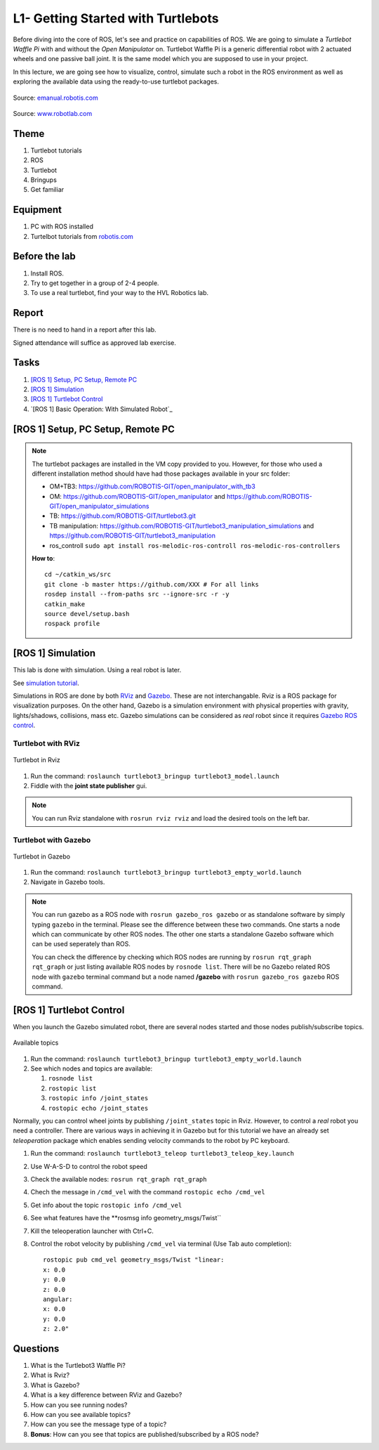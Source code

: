 ***************************************
L1- Getting Started with Turtlebots
***************************************

Before diving into the core of ROS, let's see and practice on capabilities of ROS. We are going to simulate a *Turtlebot Waffle Pi* with and without the *Open Manipulator* on. Turtlebot Waffle Pi is a generic differential robot with 2 actuated wheels and one passive ball joint. It is the same model which you are supposed to use in your project.

In this lecture, we are going see how to visualize, control, simulate such a robot in the ROS environment as well as exploring the available data using the ready-to-use turtlebot packages.

.. figure:: ../_static/images/ros/turtlebot3_models.png
          :align: center

          Source: `emanual.robotis.com <https://emanual.robotis.com/docs/en/platform/turtlebot3/features/>`_


.. figure:: ../_static/images/ros/RobotLAB_Waffle_Pi_OpenManipulator.png
          :align: center

          Source: `www.robotlab.com <https://www.robotlab.com/store/robotis-turtlebot-openmanipulator>`_



Theme
==============================================

#. Turtlebot tutorials
#. ROS
#. Turtlebot
#. Bringups
#. Get familiar

Equipment
==============================================
#. PC with ROS installed
#. Turtelbot tutorials from `robotis.com <https://emanual.robotis.com/docs/en/platform/turtlebot3/overview/>`_

Before the lab
==============================================
#. Install ROS.

#. Try to get together in a group of 2-4 people.

#. To use a real turtlebot, find your way to the HVL Robotics lab.


Report
==============================================
There is no need to hand in a report after this lab.

Signed attendance will suffice as approved lab exercise.

Tasks
==============================================
#. `[ROS 1] Setup, PC Setup, Remote PC`_
#. `[ROS 1] Simulation`_
#. `[ROS 1] Turtlebot Control`_
#. `[ROS 1] Basic Operation: With Simulated Robot`_




_`[ROS 1] Setup, PC Setup, Remote PC`
==============================================

.. note::
   The turtlebot packages are installed in the VM copy provided to you. However, for those who used a different installation method should have had those packages available in your \src folder:

   * OM+TB3: https://github.com/ROBOTIS-GIT/open_manipulator_with_tb3
   * OM: https://github.com/ROBOTIS-GIT/open_manipulator and https://github.com/ROBOTIS-GIT/open_manipulator_simulations
   * TB: https://github.com/ROBOTIS-GIT/turtlebot3.git
   * TB manipulation: https://github.com/ROBOTIS-GIT/turtlebot3_manipulation_simulations and https://github.com/ROBOTIS-GIT/turtlebot3_manipulation
   * ros_controll ``sudo apt install ros-melodic-ros-controll ros-melodic-ros-controllers``

   **How to**:
   ::

      cd ~/catkin_ws/src
      git clone -b master https://github.com/XXX # For all links
      rosdep install --from-paths src --ignore-src -r -y
      catkin_make
      source devel/setup.bash
      rospack profile


_`[ROS 1] Simulation`
==============================================
This lab is done with simulation. Using a real robot is later.

See `simulation tutorial <https://emanual.robotis.com/docs/en/platform/turtlebot3/simulation/#ros-1-simulation/>`_.

Simulations in ROS are done by both `RViz <http://wiki.ros.org/rviz>`_ and `Gazebo <http://gazebosim.org/>`_. These are not interchangable. Rviz is a ROS package for visualization purposes. On the other hand, Gazebo is a simulation environment with physical properties with gravity, lights/shadows, collisions, mass etc. Gazebo simulations can be considered as *real* robot since it requires `Gazebo ROS control <http://gazebosim.org/tutorials/?tut=ros_control>`_.

Turtlebot with RViz
---------------------

.. figure:: ../_static/images/ros/tb_rviz.png
          :align: center

          Turtlebot in Rviz

#. Run the command: ``roslaunch turtlebot3_bringup turtlebot3_model.launch``
#. Fiddle with the **joint state publisher** gui.

.. note::
   You can run Rviz standalone with ``rosrun rviz rviz`` and load the desired tools on the left bar.


Turtlebot with Gazebo
----------------------

.. figure:: ../_static/images/ros/tb_gazebo.png
          :align: center

          Turtlebot in Gazebo

#. Run the command: ``roslaunch turtlebot3_bringup turtlebot3_empty_world.launch``
#. Navigate in Gazebo tools.

.. note::
   You can run gazebo as a ROS node with ``rosrun gazebo_ros gazebo`` or as standalone software by simply typing ``gazebo`` in the terminal. Please see the difference between these two commands. One starts a node which can communicate by other ROS nodes. The other one starts a standalone Gazebo software which can be used seperately than ROS.

   You can check the difference by checking which ROS nodes are running by ``rosrun rqt_graph rqt_graph`` or just listing available ROS nodes by ``rosnode list``. There will be no Gazebo related ROS node with ``gazebo`` terminal command but a node named **/gazebo** with ``rosrun gazebo_ros gazebo`` ROS command.


_`[ROS 1] Turtlebot Control`
==============================================
When you launch the Gazebo simulated robot, there are several nodes started and those nodes publish/subscribe topics. 

.. figure:: ../_static/images/ros/rostopic-list.png
          :align: center

          Available topics


#. Run the command: ``roslaunch turtlebot3_bringup turtlebot3_empty_world.launch``
#. See which nodes and topics are available:

   #. ``rosnode list``
   #. ``rostopic list``
   #. ``rostopic info /joint_states``
   #. ``rostopic echo /joint_states``

Normally, you can control wheel joints by publishing ``/joint_states`` topic in Rviz. However, to control a *real* robot you need a controller. There are various ways in achieving it in Gazebo but for this tutorial we have an already set *teleoperation* package which enables sending velocity commands to the robot by PC keyboard.

#. Run the command: ``roslaunch turtlebot3_teleop turtlebot3_teleop_key.launch``
#. Use W-A-S-D to control the robot speed
#. Check the available nodes: ``rosrun rqt_graph rqt_graph``
#. Chech the message in ``/cmd_vel`` with the command ``rostopic echo /cmd_vel``
#. Get info about the topic ``rostopic info /cmd_vel``
#. See what features have the **rosmsg info geometry_msgs/Twist``
#. Kill the teleoperation launcher with Ctrl+C.
#. Control the robot velocity by publishing ``/cmd_vel`` via terminal (Use Tab auto completion): 

   ::

      rostopic pub cmd_vel geometry_msgs/Twist "linear:
      x: 0.0
      y: 0.0
      z: 0.0
      angular:
      x: 0.0
      y: 0.0
      z: 2.0" 


Questions
==============================================

#. What is the Turtlebot3 Waffle Pi?
#. What is Rviz?
#. What is Gazebo?
#. What is a key difference between RViz and Gazebo?
#. How can you see running nodes?
#. How can you see available topics?
#. How can you see the message type of a topic?
#. **Bonus**: How can you see that topics are published/subscribed by a ROS node?


